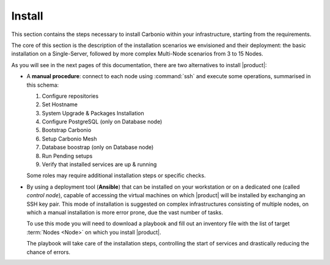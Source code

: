 =========
 Install
=========

This section contains the steps necessary to install Carbonio within
your infrastructure, starting from the requirements.

The core of this section is the description of the installation
scenarios we envisioned and their deployment: the basic installation
on a Single-Server, followed by more complex Multi-Node scenarios from
3 to 15 Nodes.

As you will see in the next pages of this documentation, there are two
alternatives to install |product|:

* A **manual procedure**: connect to each node using :command:`ssh` and
  execute some operations, summarised in this
  schema:

  #. Configure repositories

  #. Set Hostname

  #. System Upgrade & Packages Installation

  #. Configure PostgreSQL (only on Database node)

  #. Bootstrap Carbonio

  #. Setup Carbonio Mesh

  #. Database boostrap (only on Database node)

  #. Run Pending setups

  #. Verify that installed services are up & running

  Some roles may require additional installation steps or specific checks.

* By using a deployment tool (**Ansible**) that can be installed on
  your workstation or on a dedicated one (called *control node*),
  capable of accessing the virtual machines on which |product| will be
  installed by exchanging an SSH key pair. This mode of installation
  is suggested on complex infrastructures consisting of multiple
  nodes, on which a manual installation is more error prone, due the
  vast number of tasks.

  To use this mode you will need to download a playbook and fill out
  an inventory file with the list of target :term:`Nodes <Node>` on which you
  install |product|.

  The playbook will take care of the installation steps, controlling
  the start of services and drastically reducing the chance of errors.

.. card:: Table of Contents

   .. toctree::
      :maxdepth: 1

      requirements
      preliminary
      scenarios
